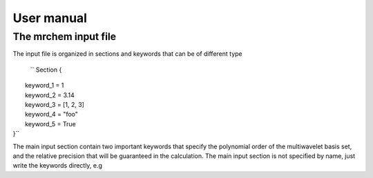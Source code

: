 User manual
==================================

   
The mrchem input file
---------------------

The input file is organized in sections and keywords that can be of different
type 


    `` Section {
|       keyword_1 = 1
|       keyword_2 = 3.14
|       keyword_3 = [1, 2, 3]
|       keyword_4 = "foo"
|       keyword_5 = True
|    }``


The main input section contain two important keywords that specify the
polynomial order of the multiwavelet basis set, and the relative precision that
will be guaranteed in the calculation. The main input section is not specified
by name, just write the keywords directly, e.g


